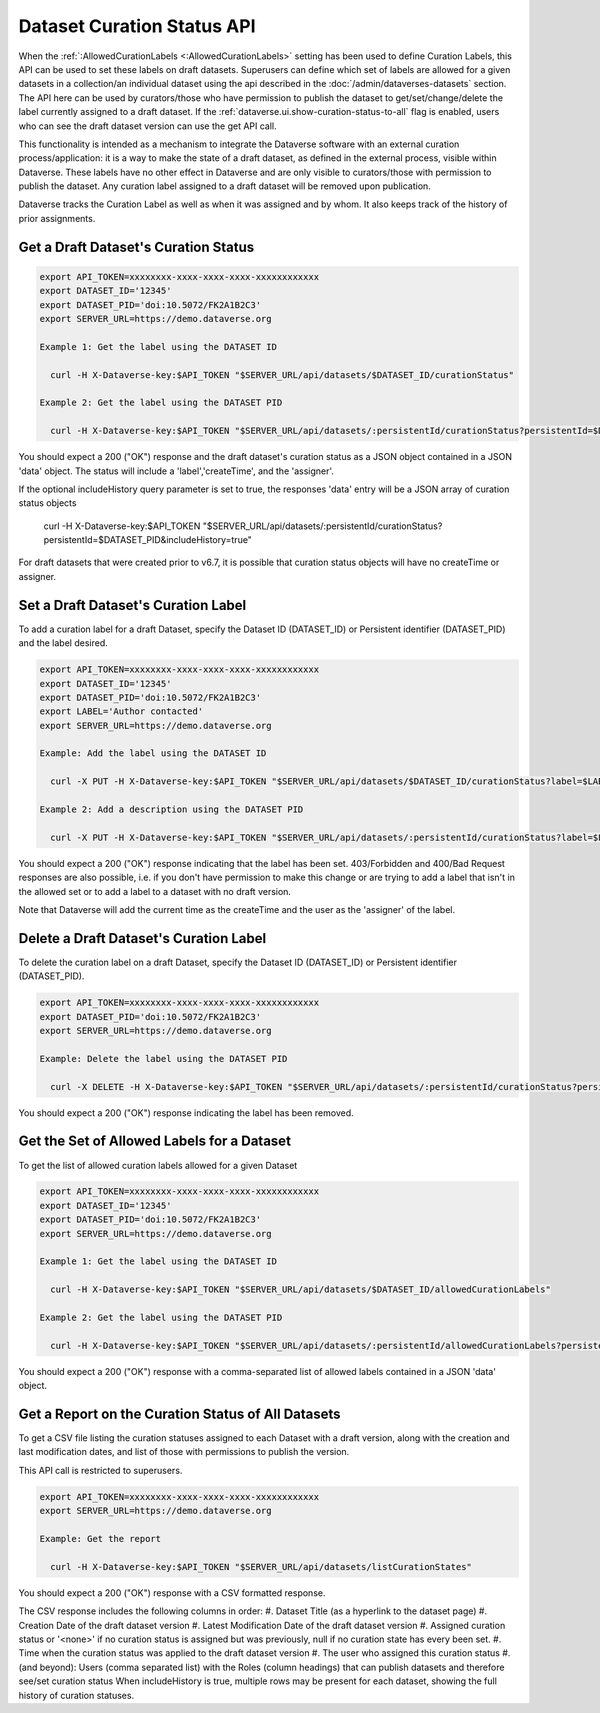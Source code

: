 Dataset Curation Status API
===========================

When the :ref:`:AllowedCurationLabels <:AllowedCurationLabels>` setting has been used to define Curation Labels, this API can be used to set these labels on draft datasets. 
Superusers can define which set of labels are allowed for a given datasets in a collection/an individual dataset using the api described in the :doc:`/admin/dataverses-datasets` section.
The API here can be used by curators/those who have permission to publish the dataset to get/set/change/delete the label currently assigned to a draft dataset.
If the :ref:`dataverse.ui.show-curation-status-to-all` flag is enabled, users who can see the draft dataset version can use the get API call.

This functionality is intended as a mechanism to integrate the Dataverse software with an external curation process/application: it is a way to make the state of a draft dataset, 
as defined in the external process, visible within Dataverse. These labels have no other effect in Dataverse and are only visible to curators/those with permission to publish the dataset. 
Any curation label assigned to a draft dataset will be removed upon publication.

Dataverse tracks the Curation Label as well as when it was assigned and by whom. It also keeps track of the history of prior assignments.
  
Get a Draft Dataset's Curation Status
-------------------------------------

.. code-block:: bash

  export API_TOKEN=xxxxxxxx-xxxx-xxxx-xxxx-xxxxxxxxxxxx
  export DATASET_ID='12345'
  export DATASET_PID='doi:10.5072/FK2A1B2C3'
  export SERVER_URL=https://demo.dataverse.org
 
  Example 1: Get the label using the DATASET ID
 
    curl -H X-Dataverse-key:$API_TOKEN "$SERVER_URL/api/datasets/$DATASET_ID/curationStatus"

  Example 2: Get the label using the DATASET PID

    curl -H X-Dataverse-key:$API_TOKEN "$SERVER_URL/api/datasets/:persistentId/curationStatus?persistentId=$DATASET_PID"

You should expect a 200 ("OK") response and the draft dataset's curation status as a JSON object contained in a JSON 'data' object. The status will include a 'label','createTime', and the 'assigner'.

If the optional includeHistory query parameter is set to true, the responses 'data' entry will be a JSON array of curation status objects 

    curl -H X-Dataverse-key:$API_TOKEN "$SERVER_URL/api/datasets/:persistentId/curationStatus?persistentId=$DATASET_PID&includeHistory=true"

For draft datasets that were created prior to v6.7, it is possible that curation status objects will have no createTime or assigner.

Set a Draft Dataset's Curation Label
------------------------------------

To add a curation label for a draft Dataset, specify the Dataset ID (DATASET_ID) or Persistent identifier (DATASET_PID) and the label desired.

.. code-block:: bash

  export API_TOKEN=xxxxxxxx-xxxx-xxxx-xxxx-xxxxxxxxxxxx
  export DATASET_ID='12345'
  export DATASET_PID='doi:10.5072/FK2A1B2C3'
  export LABEL='Author contacted'
  export SERVER_URL=https://demo.dataverse.org
 
  Example: Add the label using the DATASET ID 
 
    curl -X PUT -H X-Dataverse-key:$API_TOKEN "$SERVER_URL/api/datasets/$DATASET_ID/curationStatus?label=$LABEL"

  Example 2: Add a description using the DATASET PID

    curl -X PUT -H X-Dataverse-key:$API_TOKEN "$SERVER_URL/api/datasets/:persistentId/curationStatus?label=$LABEL&persistentId=$DATASET_PID"

You should expect a 200 ("OK") response indicating that the label has been set. 403/Forbidden and 400/Bad Request responses are also possible, i.e. if you don't have permission to make this change or are trying to add a label that isn't in the allowed set or to add a label to a dataset with no draft version.

Note that Dataverse will add the current time as the createTime and the user as the 'assigner' of the label.


Delete a Draft Dataset's Curation Label
---------------------------------------

To delete the curation label on a draft Dataset, specify the Dataset ID (DATASET_ID) or Persistent identifier (DATASET_PID).

.. code-block:: bash

  export API_TOKEN=xxxxxxxx-xxxx-xxxx-xxxx-xxxxxxxxxxxx
  export DATASET_PID='doi:10.5072/FK2A1B2C3'
  export SERVER_URL=https://demo.dataverse.org
 
  Example: Delete the label using the DATASET PID

    curl -X DELETE -H X-Dataverse-key:$API_TOKEN "$SERVER_URL/api/datasets/:persistentId/curationStatus?persistentId=$DATASET_PID"

You should expect a 200 ("OK") response indicating the label has been removed.


Get the Set of Allowed Labels for a Dataset
-------------------------------------------

To get the list of allowed curation labels allowed for a given Dataset

.. code-block:: bash

  export API_TOKEN=xxxxxxxx-xxxx-xxxx-xxxx-xxxxxxxxxxxx
  export DATASET_ID='12345'
  export DATASET_PID='doi:10.5072/FK2A1B2C3'
  export SERVER_URL=https://demo.dataverse.org
 
  Example 1: Get the label using the DATASET ID
 
    curl -H X-Dataverse-key:$API_TOKEN "$SERVER_URL/api/datasets/$DATASET_ID/allowedCurationLabels"

  Example 2: Get the label using the DATASET PID

    curl -H X-Dataverse-key:$API_TOKEN "$SERVER_URL/api/datasets/:persistentId/allowedCurationLabels?persistentId=$DATASET_PID"

You should expect a 200 ("OK") response with a comma-separated list of allowed labels contained in a JSON 'data' object.


Get a Report on the Curation Status of All Datasets
---------------------------------------------------

To get a CSV file listing the curation statuses assigned to each Dataset with a draft version, along with the creation and last modification dates, and list of those with permissions to publish the version.

This API call is restricted to superusers.

.. code-block:: bash

  export API_TOKEN=xxxxxxxx-xxxx-xxxx-xxxx-xxxxxxxxxxxx
  export SERVER_URL=https://demo.dataverse.org
 
  Example: Get the report
 
    curl -H X-Dataverse-key:$API_TOKEN "$SERVER_URL/api/datasets/listCurationStates"

You should expect a 200 ("OK") response with a CSV formatted response.

The CSV response includes the following columns in order:
#. Dataset Title (as a hyperlink to the dataset page)
#. Creation Date of the draft dataset version
#. Latest Modification Date of the draft dataset version
#. Assigned curation status or '<none>' if no curation status is assigned but was previously, null if no curation state has every been set.
#. Time when the curation status was applied to the draft dataset version
#. The user who assigned this curation status
#. (and beyond): Users (comma separated list) with the Roles (column headings) that can publish datasets and therefore see/set curation status
When includeHistory is true, multiple rows may be present for each dataset, showing the full history of curation statuses.

